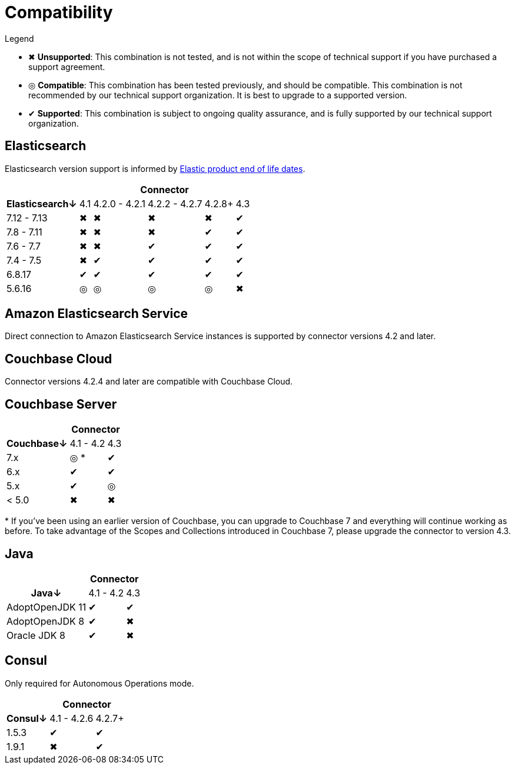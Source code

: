 = Compatibility

.Legend
* ✖ *Unsupported*: This combination is not tested, and is not within the scope of technical support if you have purchased a support agreement.

* ◎ *Compatible*: This combination has been tested previously, and should be compatible.
This combination is not recommended by our technical support organization.
It is best to upgrade to a supported version.

* ✔ *Supported*: This combination is subject to ongoing quality assurance, and is fully supported by our technical support organization.

== Elasticsearch

Elasticsearch version support is informed by https://www.elastic.co/support/eol[Elastic product end of life dates].

[%autowidth,cols="^,5*^"]
|===
 |             5+h| Connector
h| Elasticsearch↓ | 4.1 | 4.2.0 - 4.2.1 | 4.2.2 - 4.2.7 | 4.2.8+ | 4.3
 | 7.12 - 7.13    | ✖   | ✖             | ✖             | ✖      | ✔
 | 7.8 - 7.11     | ✖   | ✖             | ✖             | ✔      | ✔
 | 7.6 - 7.7      | ✖   | ✖             | ✔             | ✔      | ✔
 | 7.4 - 7.5      | ✖   | ✔             | ✔             | ✔      | ✔
 | 6.8.17         | ✔   | ✔             | ✔             | ✔      | ✔
 | 5.6.16         | ◎   | ◎             | ◎             | ◎      | ✖
|===

== Amazon Elasticsearch Service

Direct connection to Amazon Elasticsearch Service instances is supported by connector versions 4.2 and later.

== Couchbase Cloud

Connector versions 4.2.4 and later are compatible with Couchbase Cloud.

== Couchbase Server

[%autowidth,cols="^,2*^"]
|===
 |           2+h| Connector
h| Couchbase↓ | 4.1 - 4.2 | 4.3
 | 7.x        | ◎ *       | ✔
 | 6.x        | ✔         | ✔
 | 5.x        | ✔         | ◎
 | < 5.0      | ✖         | ✖
|===
+++*+++ If you've been using an earlier version of Couchbase, you can upgrade to Couchbase 7 and everything will continue working as before.
To take advantage of the Scopes and Collections introduced in Couchbase 7, please upgrade the connector to version 4.3.

== Java

[%autowidth,cols="^,2*^"]
|===
 |                 2+h| Connector
h| Java↓            | 4.1 - 4.2 | 4.3
 | AdoptOpenJDK 11  | ✔         | ✔
 | AdoptOpenJDK 8   | ✔         | ✖
 | Oracle JDK 8     | ✔         | ✖
|===


== Consul

Only required for Autonomous Operations mode.

[%autowidth,cols="^,2*^"]
|===
 |         2+h| Connector
h| Consul↓    | 4.1 - 4.2.6  | 4.2.7+
 | 1.5.3      | ✔            | ✔
 | 1.9.1      | ✖            | ✔
|===
